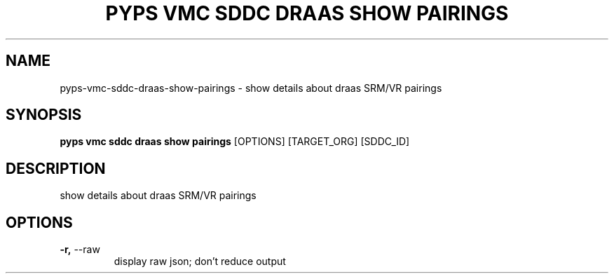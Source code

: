 .TH "PYPS VMC SDDC DRAAS SHOW PAIRINGS" "1" "2023-03-21" "1.0.0" "pyps vmc sddc draas show pairings Manual"
.SH NAME
pyps\-vmc\-sddc\-draas\-show\-pairings \- show details about draas SRM/VR pairings
.SH SYNOPSIS
.B pyps vmc sddc draas show pairings
[OPTIONS] [TARGET_ORG] [SDDC_ID]
.SH DESCRIPTION
show details about draas SRM/VR pairings
.SH OPTIONS
.TP
\fB\-r,\fP \-\-raw
display raw json; don't reduce output
